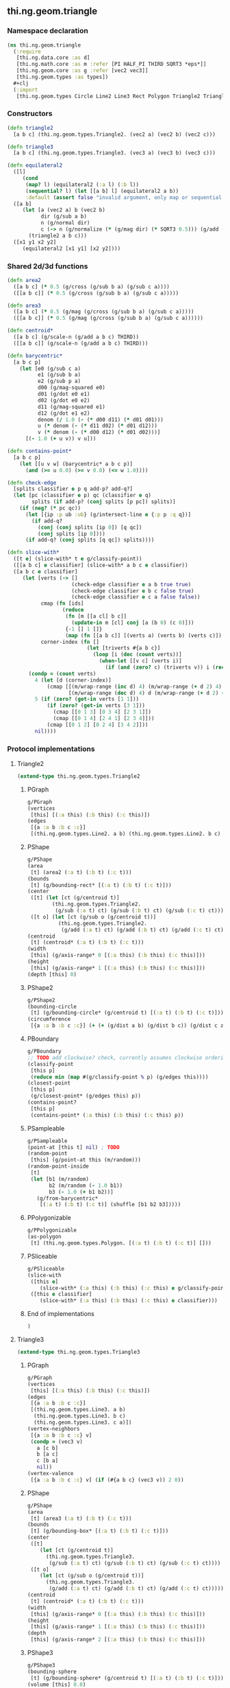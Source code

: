** thi.ng.geom.triangle
*** Namespace declaration
#+BEGIN_SRC clojure :tangle babel/src-cljx/thi/ng/geom/triangle.cljx
  (ns thi.ng.geom.triangle
    (:require
     [thi.ng.data.core :as d]
     [thi.ng.math.core :as m :refer [PI HALF_PI THIRD SQRT3 *eps*]]
     [thi.ng.geom.core :as g :refer [vec2 vec3]]
     [thi.ng.geom.types :as types])
    #+clj
    (:import
     [thi.ng.geom.types Circle Line2 Line3 Rect Polygon Triangle2 Triangle3]))
#+END_SRC
*** Constructors
#+BEGIN_SRC clojure :tangle babel/src-cljx/thi/ng/geom/triangle.cljx
  (defn triangle2
    [a b c] (thi.ng.geom.types.Triangle2. (vec2 a) (vec2 b) (vec2 c)))

  (defn triangle3
    [a b c] (thi.ng.geom.types.Triangle3. (vec3 a) (vec3 b) (vec3 c)))

  (defn equilateral2
    ([l]
       (cond
        (map? l) (equilateral2 (:a l) (:b l))
        (sequential? l) (let [[a b] l] (equilateral2 a b))
        :default (assert false "invalid argument, only map or sequential supported"))) ;; TODO
    ([a b]
       (let [a (vec2 a) b (vec2 b)
             dir (g/sub a b)
             n (g/normal dir)
             c (-> n (g/normalize (* (g/mag dir) (* SQRT3 0.5))) (g/add (g/mix a b)))]
         (triangle2 a b c)))
    ([x1 y1 x2 y2]
       (equilateral2 [x1 y1] [x2 y2])))
#+END_SRC
*** Shared 2d/3d functions
#+BEGIN_SRC clojure :tangle babel/src-cljx/thi/ng/geom/triangle.cljx
  (defn area2
    ([a b c] (* 0.5 (g/cross (g/sub b a) (g/sub c a))))
    ([[a b c]] (* 0.5 (g/cross (g/sub b a) (g/sub c a)))))

  (defn area3
    ([a b c] (* 0.5 (g/mag (g/cross (g/sub b a) (g/sub c a)))))
    ([[a b c]] (* 0.5 (g/mag (g/cross (g/sub b a) (g/sub c a))))))

  (defn centroid*
    ([a b c] (g/scale-n (g/add a b c) THIRD))
    ([[a b c]] (g/scale-n (g/add a b c) THIRD)))

  (defn barycentric*
    [a b c p]
      (let [e0 (g/sub c a)
            e1 (g/sub b a)
            e2 (g/sub p a)
            d00 (g/mag-squared e0)
            d01 (g/dot e0 e1)
            d02 (g/dot e0 e2)
            d11 (g/mag-squared e1)
            d12 (g/dot e1 e2)
            denom (/ 1.0 (- (* d00 d11) (* d01 d01)))
            u (* denom (- (* d11 d02) (* d01 d12)))
            v (* denom (- (* d00 d12) (* d01 d02)))]
        [(- 1.0 (+ u v)) v u]))

  (defn contains-point*
    [a b c p]
      (let [[u v w] (barycentric* a b c p)]
        (and (>= u 0.0) (>= v 0.0) (<= w 1.0))))

  (defn check-edge
    [splits classifier e p q add-p? add-q?]
    (let [pc (classifier e p) qc (classifier e q)
          splits (if add-p? (conj splits [p pc]) splits)]
      (if (neg? (* pc qc))
        (let [{ip :p ub :ub} (g/intersect-line e {:p p :q q})]
          (if add-q?
            (conj (conj splits [ip 0]) [q qc])
            (conj splits [ip 0])))
        (if add-q? (conj splits [q qc]) splits))))

  (defn slice-with*
    ([t e] (slice-with* t e g/classify-point))
    ([[a b c] e classifier] (slice-with* a b c e classifier))
    ([a b c e classifier]
       (let [verts (-> []
                       (check-edge classifier e a b true true)
                       (check-edge classifier e b c false true)
                       (check-edge classifier e c a false false))
             cmap (fn [ids]
                    (reduce
                     (fn [m [[a cl] b c]]
                       (update-in m [cl] conj [a (b 0) (c 0)]))
                     {-1 [] 1 []}
                     (map (fn [[a b c]] [(verts a) (verts b) (verts c)]) ids)))
             corner-index (fn []
                            (let [triverts #{a b c}]
                              (loop [i (dec (count verts))]
                                (when-let [[v c] (verts i)]
                                  (if (and (zero? c) (triverts v)) i (recur (dec i)))))))]
         (condp = (count verts)
           4 (let [d (corner-index)]
               (cmap [[(m/wrap-range (inc d) 4) (m/wrap-range (+ d 2) 4) d]
                      [(m/wrap-range (dec d) 4) d (m/wrap-range (+ d 2) 4)]]))
           5 (if (zero? (get-in verts [1 1]))
               (if (zero? (get-in verts [3 1]))
                 (cmap [[0 1 3] [0 3 4] [2 3 1]])
                 (cmap [[0 1 4] [2 4 1] [2 3 4]]))
               (cmap [[0 1 2] [0 2 4] [3 4 2]]))
           nil))))
#+END_SRC
*** Protocol implementations
**** Triangle2
#+BEGIN_SRC clojure :tangle babel/src-cljx/thi/ng/geom/triangle.cljx
  (extend-type thi.ng.geom.types.Triangle2
#+END_SRC
***** PGraph
#+BEGIN_SRC clojure :tangle babel/src-cljx/thi/ng/geom/triangle.cljx
  g/PGraph
  (vertices
   [this] [(:a this) (:b this) (:c this)])
  (edges
   [{a :a b :b c :c}]
   [(thi.ng.geom.types.Line2. a b) (thi.ng.geom.types.Line2. b c) (thi.ng.geom.types.Line2. c a)])
#+END_SRC
***** PShape
#+BEGIN_SRC clojure :tangle babel/src-cljx/thi/ng/geom/triangle.cljx
  g/PShape
  (area
   [t] (area2 (:a t) (:b t) (:c t)))
  (bounds
   [t] (g/bounding-rect* [(:a t) (:b t) (:c t)]))
  (center
   ([t] (let [ct (g/centroid t)]
          (thi.ng.geom.types.Triangle2.
           (g/sub (:a t) ct) (g/sub (:b t) ct) (g/sub (:c t) ct))))
   ([t o] (let [ct (g/sub o (g/centroid t))]
            (thi.ng.geom.types.Triangle2.
             (g/add (:a t) ct) (g/add (:b t) ct) (g/add (:c t) ct)))))
  (centroid
   [t] (centroid* (:a t) (:b t) (:c t)))
  (width
   [this] (g/axis-range* 0 [(:a this) (:b this) (:c this)]))
  (height
   [this] (g/axis-range* 1 [(:a this) (:b this) (:c this)]))
  (depth [this] 0)
#+END_SRC
***** PShape2
#+BEGIN_SRC clojure :tangle babel/src-cljx/thi/ng/geom/triangle.cljx
  g/PShape2
  (bounding-circle
   [t] (g/bounding-circle* (g/centroid t) [(:a t) (:b t) (:c t)]))
  (circumference
   [{a :a b :b c :c}] (+ (+ (g/dist a b) (g/dist b c)) (g/dist c a)))
#+END_SRC
***** PBoundary
#+BEGIN_SRC clojure :tangle babel/src-cljx/thi/ng/geom/triangle.cljx
  g/PBoundary
  ;; TODO add clockwise? check, currently assumes clockwise ordering
  (classify-point
   [this p]
   (reduce min (map #(g/classify-point % p) (g/edges this))))
  (closest-point
   [this p]
   (g/closest-point* (g/edges this) p))
  (contains-point?
   [this p]
   (contains-point* (:a this) (:b this) (:c this) p))
#+END_SRC
***** PSampleable
#+BEGIN_SRC clojure :tangle babel/src-cljx/thi/ng/geom/triangle.cljx
  g/PSampleable
  (point-at [this t] nil) ; TODO
  (random-point
   [this] (g/point-at this (m/random)))
  (random-point-inside
   [t]
   (let [b1 (m/random)
         b2 (m/random (- 1.0 b1))
         b3 (- 1.0 (+ b1 b2))]
     (g/from-barycentric*
      [(:a t) (:b t) (:c t)] (shuffle [b1 b2 b3]))))
#+END_SRC
***** PPolygonizable
#+BEGIN_SRC clojure :tangle babel/src-cljx/thi/ng/geom/triangle.cljx
  g/PPolygonizable
  (as-polygon
   [t] (thi.ng.geom.types.Polygon. [(:a t) (:b t) (:c t)] []))
#+END_SRC
***** PSliceable
#+BEGIN_SRC clojure :tangle babel/src-cljx/thi/ng/geom/triangle.cljx
  g/PSliceable
  (slice-with
   ([this e]
      (slice-with* (:a this) (:b this) (:c this) e g/classify-point))
   ([this e classifier]
      (slice-with* (:a this) (:b this) (:c this) e classifier)))
#+END_SRC
***** End of implementations
#+BEGIN_SRC clojure :tangle babel/src-cljx/thi/ng/geom/triangle.cljx
  )
#+END_SRC
**** Triangle3
#+BEGIN_SRC clojure :tangle babel/src-cljx/thi/ng/geom/triangle.cljx
  (extend-type thi.ng.geom.types.Triangle3
#+END_SRC
***** PGraph
#+BEGIN_SRC clojure :tangle babel/src-cljx/thi/ng/geom/triangle.cljx
  g/PGraph
  (vertices
   [this] [(:a this) (:b this) (:c this)])
  (edges
   [{a :a b :b c :c}]
   [(thi.ng.geom.types.Line3. a b)
    (thi.ng.geom.types.Line3. b c)
    (thi.ng.geom.types.Line3. c a)])
  (vertex-neighbors
   [{a :a b :b c :c} v]
   (condp = (vec3 v)
     a [c b]
     b [a c]
     c [b a]
     nil))
  (vertex-valence
   [{a :a b :b c :c} v] (if (#{a b c} (vec3 v)) 2 0))
#+END_SRC
***** PShape
#+BEGIN_SRC clojure :tangle babel/src-cljx/thi/ng/geom/triangle.cljx
  g/PShape
  (area
   [t] (area3 (:a t) (:b t) (:c t)))
  (bounds
   [t] (g/bounding-box* [(:a t) (:b t) (:c t)]))
  (center
   ([t]
      (let [ct (g/centroid t)]
        (thi.ng.geom.types.Triangle3.
         (g/sub (:a t) ct) (g/sub (:b t) ct) (g/sub (:c t) ct))))
   ([t o]
      (let [ct (g/sub o (g/centroid t))]
        (thi.ng.geom.types.Triangle3.
         (g/add (:a t) ct) (g/add (:b t) ct) (g/add (:c t) ct)))))
  (centroid
   [t] (centroid* (:a t) (:b t) (:c t)))
  (width
   [this] (g/axis-range* 0 [(:a this) (:b this) (:c this)]))
  (height
   [this] (g/axis-range* 1 [(:a this) (:b this) (:c this)]))
  (depth
   [this] (g/axis-range* 2 [(:a this) (:b this) (:c this)]))
#+END_SRC
***** PShape3
#+BEGIN_SRC clojure :tangle babel/src-cljx/thi/ng/geom/triangle.cljx
  g/PShape3
  (bounding-sphere
   [t] (g/bounding-sphere* (g/centroid t) [(:a t) (:b t) (:c t)]))
  (volume [this] 0.0)
#+END_SRC
***** PBoundary
#+BEGIN_SRC clojure :tangle babel/src-cljx/thi/ng/geom/triangle.cljx
  g/PBoundary
  (classify-point [this p] nil) ; TODO
  (closest-point [this p] nil) ; TODO
  (contains-point?
   [this p]
   (contains-point* (:a this) (:b this) (:c this) p))
#+END_SRC
***** PSampleable
#+BEGIN_SRC clojure :tangle babel/src-cljx/thi/ng/geom/triangle.cljx
  g/PSampleable
  (point-at [this t] nil) ; TODO
  (random-point
   [this] (g/point-at this (m/random)))
  (random-point-inside
   [t]
   (let [b1 (m/random)
         b2 (m/random (- 1.0 b1))
         b3 (- 1.0 (+ b1 b2))]
     (g/from-barycentric*
      [(:a t) (:b t) (:c t)] (shuffle [b1 b2 b3]))))
#+END_SRC
***** PIntersectable
****** TODO update ray definition or protocol?
#+BEGIN_SRC clojure :tangle babel/src-cljx/thi/ng/geom/triangle.cljx
  g/PIntersectable
  (intersect-ray
   [{:keys [a b c]} {p :p dir :dir}]
    (let [n (g/normal3 a b c)
          nd (g/dot n dir)]
      (if (neg? nd)
        (let [t (/ (- (g/dot n (g/sub p a))) nd)]
          (if (>= t *eps*)
            (let [ip (g/add p (g/scale-n dir t))]
              (if (contains-point* a b c ip)
                {:p ip :n n :dist t :dir (g/normalize (g/sub ip p))})))))))
#+END_SRC
***** PSliceable
#+BEGIN_SRC clojure :tangle babel/src-cljx/thi/ng/geom/triangle.cljx
  g/PSliceable
  (slice-with
   ([this e]
      (slice-with* (:a this) (:b this) (:c this) e g/classify-point))
   ([this e classifier]
      (slice-with* (:a this) (:b this) (:c this) e classifier)))
#+END_SRC
***** End of implementations
#+BEGIN_SRC clojure :tangle babel/src-cljx/thi/ng/geom/triangle.cljx
  )
#+END_SRC
*** Type specific functions
**** Circumcircle
#+BEGIN_SRC clojure :tangle babel/src-cljx/thi/ng/geom/triangle.cljx
  (defn circumcircle-raw
    [[ax ay :as a] [bx by :as b] [cx cy :as c]]
    (let [eq-ab? (m/delta= ay by *eps*)
          eq-bc? (m/delta= by cy *eps*)]
      (when-not (and eq-ab? eq-bc?)
        (let [[ox oy :as o]
              (cond
                eq-ab? (let [m2 (- (/ (- cx bx) (- cy by)))
                             mx1 (* 0.5 (+ ax bx))
                             [mx2 my2] (g/mix b c)]
                         [mx1 (+ (* m2 (- mx1 mx2)) my2)])
                eq-bc? (let [m1 (- (/ (- bx ax) (- by ay)))
                             mx2 (* 0.5 (+ bx cx))
                             [mx1 my1] (g/mix a b)]
                         [mx2 (+ (* m1 (- mx2 mx1)) my1)])
                :default (let [m1 (- (/ (- bx ax) (- by ay)))
                               m2 (- (/ (- cx bx) (- cy by)))
                               [mx1 my1] (g/mix a b)
                               [mx2 my2] (g/mix b c)
                               xx (-> (* m1 mx1) (- (* m2 mx2))
                                      (+ my2) (- my1) (/ (- m1 m2)))]
                           [xx (+ (* m1 (- xx mx1)) my1)]))]
          [o (m/hypot (- bx ox) (- by oy))]))))

  (defn circumcircle
    ([t] (circumcircle (:a t) (:b t) (:c t)))
    ([a b c]
       (let [[o r] (circumcircle-raw a b c)]
         (thi.ng.geom.types.Circle. o r))))
#+END_SRC
**** Subdivision & slicing
#+BEGIN_SRC clojure :tangle babel/src-cljx/thi/ng/geom/triangle.cljx
  (defn subdivide*
    [ctor]
    (fn
      [{:keys [a b c] :as t}]
      (let [ab (g/mix a b)
            bc (g/mix b c)
            ca (g/mix c a)
            ct (centroid* t)]
        [(ctor a ab ca) (ctor bc ab b)
         (ctor c ca bc) (ctor ca ab bc)])))

  (def subdiv2 (subdivide* (fn [a b c] (thi.ng.geom.types.Triangle2. a b c))))
  (def subdiv3 (subdivide* (fn [a b c] (thi.ng.geom.types.Triangle3. a b c))))
#+END_SRC
